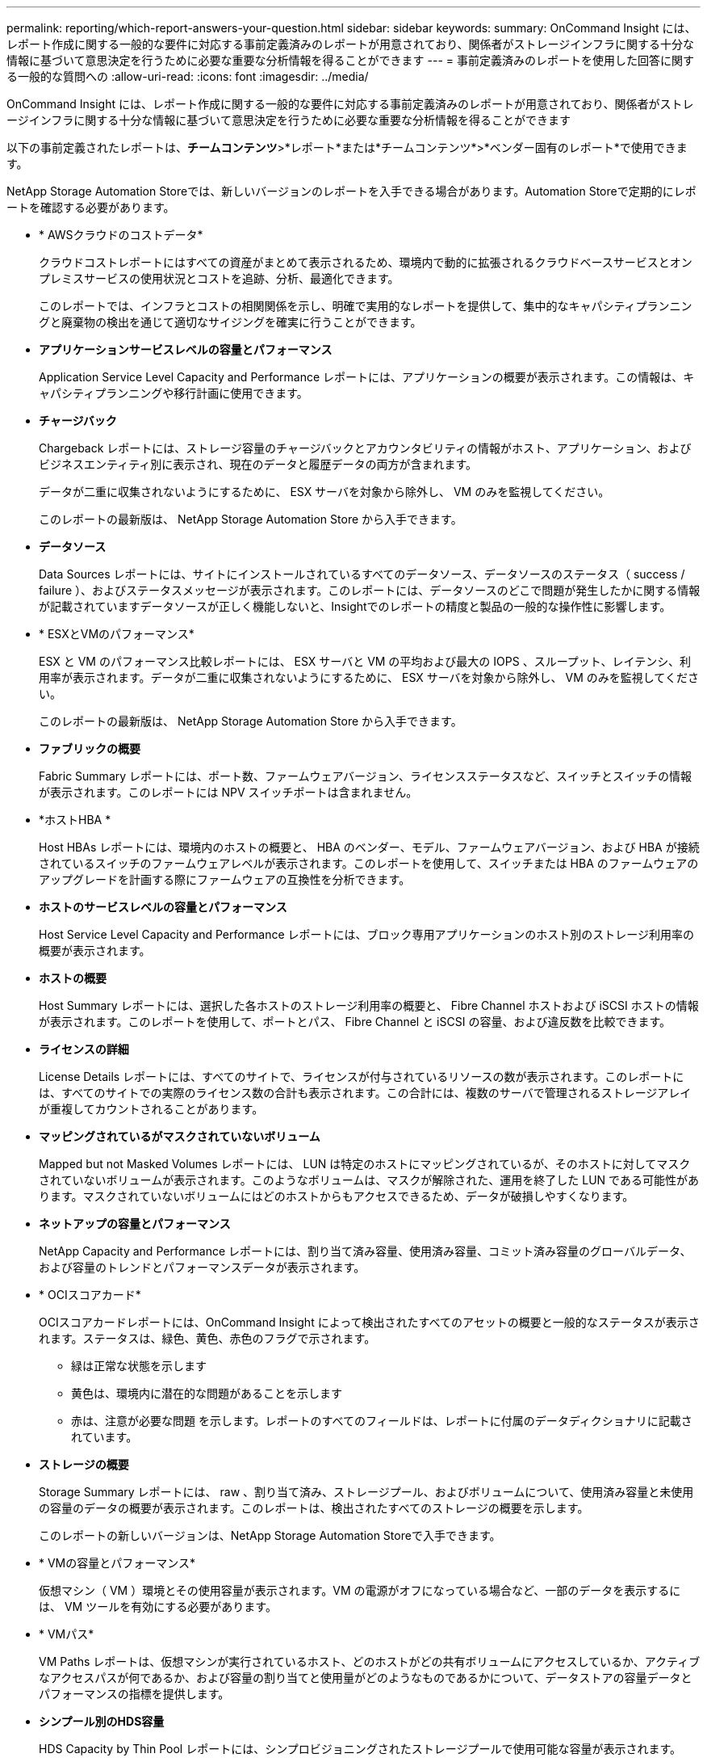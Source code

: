 ---
permalink: reporting/which-report-answers-your-question.html 
sidebar: sidebar 
keywords:  
summary: OnCommand Insight には、レポート作成に関する一般的な要件に対応する事前定義済みのレポートが用意されており、関係者がストレージインフラに関する十分な情報に基づいて意思決定を行うために必要な重要な分析情報を得ることができます 
---
= 事前定義済みのレポートを使用した回答に関する一般的な質問への
:allow-uri-read: 
:icons: font
:imagesdir: ../media/


[role="lead"]
OnCommand Insight には、レポート作成に関する一般的な要件に対応する事前定義済みのレポートが用意されており、関係者がストレージインフラに関する十分な情報に基づいて意思決定を行うために必要な重要な分析情報を得ることができます

以下の事前定義されたレポートは、*チームコンテンツ*>*レポート*または*チームコンテンツ*>*ベンダー固有のレポート*で使用できます。

NetApp Storage Automation Storeでは、新しいバージョンのレポートを入手できる場合があります。Automation Storeで定期的にレポートを確認する必要があります。

* * AWSクラウドのコストデータ*
+
クラウドコストレポートにはすべての資産がまとめて表示されるため、環境内で動的に拡張されるクラウドベースサービスとオンプレミスサービスの使用状況とコストを追跡、分析、最適化できます。

+
このレポートでは、インフラとコストの相関関係を示し、明確で実用的なレポートを提供して、集中的なキャパシティプランニングと廃棄物の検出を通じて適切なサイジングを確実に行うことができます。

* *アプリケーションサービスレベルの容量とパフォーマンス*
+
Application Service Level Capacity and Performance レポートには、アプリケーションの概要が表示されます。この情報は、キャパシティプランニングや移行計画に使用できます。

* *チャージバック*
+
Chargeback レポートには、ストレージ容量のチャージバックとアカウンタビリティの情報がホスト、アプリケーション、およびビジネスエンティティ別に表示され、現在のデータと履歴データの両方が含まれます。

+
データが二重に収集されないようにするために、 ESX サーバを対象から除外し、 VM のみを監視してください。

+
このレポートの最新版は、 NetApp Storage Automation Store から入手できます。

* *データソース*
+
Data Sources レポートには、サイトにインストールされているすべてのデータソース、データソースのステータス（ success / failure ）、およびステータスメッセージが表示されます。このレポートには、データソースのどこで問題が発生したかに関する情報が記載されていますデータソースが正しく機能しないと、Insightでのレポートの精度と製品の一般的な操作性に影響します。

* * ESXとVMのパフォーマンス*
+
ESX と VM のパフォーマンス比較レポートには、 ESX サーバと VM の平均および最大の IOPS 、スループット、レイテンシ、利用率が表示されます。データが二重に収集されないようにするために、 ESX サーバを対象から除外し、 VM のみを監視してください。

+
このレポートの最新版は、 NetApp Storage Automation Store から入手できます。

* *ファブリックの概要*
+
Fabric Summary レポートには、ポート数、ファームウェアバージョン、ライセンスステータスなど、スイッチとスイッチの情報が表示されます。このレポートには NPV スイッチポートは含まれません。

* *ホストHBA *
+
Host HBAs レポートには、環境内のホストの概要と、 HBA のベンダー、モデル、ファームウェアバージョン、および HBA が接続されているスイッチのファームウェアレベルが表示されます。このレポートを使用して、スイッチまたは HBA のファームウェアのアップグレードを計画する際にファームウェアの互換性を分析できます。

* *ホストのサービスレベルの容量とパフォーマンス*
+
Host Service Level Capacity and Performance レポートには、ブロック専用アプリケーションのホスト別のストレージ利用率の概要が表示されます。

* *ホストの概要*
+
Host Summary レポートには、選択した各ホストのストレージ利用率の概要と、 Fibre Channel ホストおよび iSCSI ホストの情報が表示されます。このレポートを使用して、ポートとパス、 Fibre Channel と iSCSI の容量、および違反数を比較できます。

* *ライセンスの詳細*
+
License Details レポートには、すべてのサイトで、ライセンスが付与されているリソースの数が表示されます。このレポートには、すべてのサイトでの実際のライセンス数の合計も表示されます。この合計には、複数のサーバで管理されるストレージアレイが重複してカウントされることがあります。

* *マッピングされているがマスクされていないボリューム*
+
Mapped but not Masked Volumes レポートには、 LUN は特定のホストにマッピングされているが、そのホストに対してマスクされていないボリュームが表示されます。このようなボリュームは、マスクが解除された、運用を終了した LUN である可能性があります。マスクされていないボリュームにはどのホストからもアクセスできるため、データが破損しやすくなります。

* *ネットアップの容量とパフォーマンス*
+
NetApp Capacity and Performance レポートには、割り当て済み容量、使用済み容量、コミット済み容量のグローバルデータ、および容量のトレンドとパフォーマンスデータが表示されます。

* * OCIスコアカード*
+
OCIスコアカードレポートには、OnCommand Insight によって検出されたすべてのアセットの概要と一般的なステータスが表示されます。ステータスは、緑色、黄色、赤色のフラグで示されます。

+
** 緑は正常な状態を示します
** 黄色は、環境内に潜在的な問題があることを示します
** 赤は、注意が必要な問題 を示します。レポートのすべてのフィールドは、レポートに付属のデータディクショナリに記載されています。


* *ストレージの概要*
+
Storage Summary レポートには、 raw 、割り当て済み、ストレージプール、およびボリュームについて、使用済み容量と未使用の容量のデータの概要が表示されます。このレポートは、検出されたすべてのストレージの概要を示します。

+
このレポートの新しいバージョンは、NetApp Storage Automation Storeで入手できます。

* * VMの容量とパフォーマンス*
+
仮想マシン（ VM ）環境とその使用容量が表示されます。VM の電源がオフになっている場合など、一部のデータを表示するには、 VM ツールを有効にする必要があります。

* * VMパス*
+
VM Paths レポートは、仮想マシンが実行されているホスト、どのホストがどの共有ボリュームにアクセスしているか、アクティブなアクセスパスが何であるか、および容量の割り当てと使用量がどのようなものであるかについて、データストアの容量データとパフォーマンスの指標を提供します。

* *シンプール別のHDS容量*
+
HDS Capacity by Thin Pool レポートには、シンプロビジョニングされたストレージプールで使用可能な容量が表示されます。

* *アグリゲート別のネットアップ容量*
+
NetApp Capacity by Aggregate レポートには、アグリゲートの合計 raw スペース、合計スペース、使用済みスペース、使用可能なスペース、およびコミット済みスペースが表示されます。

* *シック・アレイ別のSymmetrix容量*
+
Symmetrix Capacity by Thick Array レポートには、 raw 容量、使用可能な容量、空き容量、マッピングされた容量、マスクされた容量が表示されます。 合計空き容量を確認します。

* *シン・プール別のSymmetrix容量*
+
Symmetrix Capacity by Thin Pool レポートには、 raw 容量、使用可能な容量、使用済み容量、空き容量、使用済みの割合が表示されます。 サブスクライブ済み容量およびサブスクリプション率：

* *アレイ別のXIV容量*
+
XIV Capacity by Array レポートには、アレイの使用済み容量と未使用の容量が表示されます。

* *プール別のXIV容量*
+
XIV Capacity by Pool レポートには、ストレージプールの使用済み容量と未使用の容量が表示されます。


